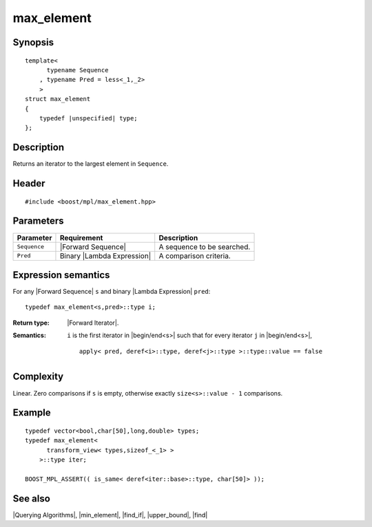 .. Algorithms/Querying Algorithms//max_element |90

max_element
===========

Synopsis
--------

.. parsed-literal::
    
    template<
          typename Sequence
        , typename Pred = less<_1,_2>
        >
    struct max_element
    {
        typedef |unspecified| type;
    };



Description
-----------

Returns an iterator to the largest element in ``Sequence``. 


Header
------

.. parsed-literal::
    
    #include <boost/mpl/max_element.hpp>


Parameters
----------

+---------------+-------------------------------+-----------------------------------+
| Parameter     | Requirement                   | Description                       |
+===============+===============================+===================================+
|``Sequence``   | |Forward Sequence|            | A sequence to be searched.        |
+---------------+-------------------------------+-----------------------------------+
| ``Pred``      | Binary |Lambda Expression|    | A comparison criteria.            |
+---------------+-------------------------------+-----------------------------------+


Expression semantics
--------------------


For any |Forward Sequence| ``s`` and binary |Lambda Expression| ``pred``:


.. parsed-literal::

    typedef max_element<s,pred>::type i; 

:Return type:
    |Forward Iterator|.

:Semantics:
    ``i`` is the first iterator in |begin/end<s>| such that for every iterator ``j`` 
    in |begin/end<s>|,
    
    .. parsed-literal::
         
        apply< pred, deref<i>::type, deref<j>::type >::type::value == false


Complexity
----------

Linear. Zero comparisons if ``s`` is empty, otherwise exactly ``size<s>::value - 1`` 
comparisons. 


Example
-------

.. parsed-literal::
    
    typedef vector<bool,char[50],long,double> types;
    typedef max_element<
          transform_view< types,sizeof_<_1> >
        >::type iter;
    
    BOOST_MPL_ASSERT(( is_same< deref<iter::base>::type, char[50]> ));


See also
--------

|Querying Algorithms|, |min_element|, |find_if|, |upper_bound|, |find|
